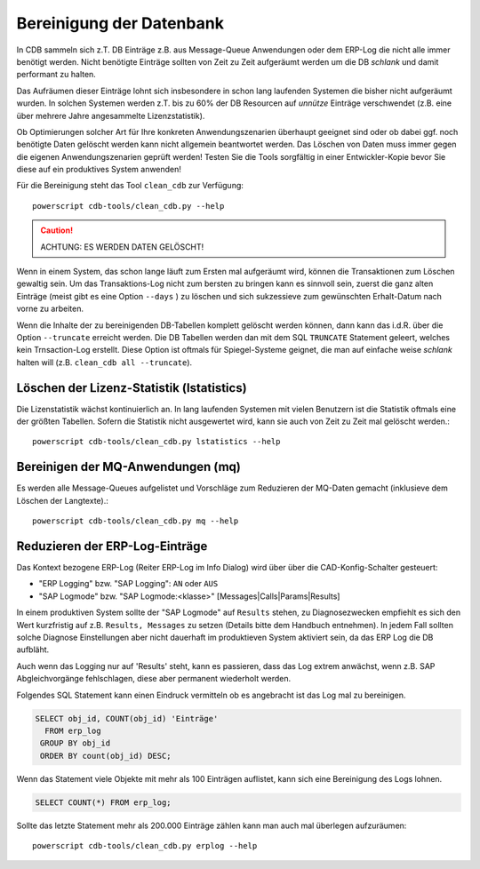 .. -*- coding: utf-8; mode: rst -*-

=========================
Bereinigung der Datenbank
=========================

In CDB sammeln sich z.T. DB Einträge z.B. aus Message-Queue Anwendungen oder
dem ERP-Log die nicht alle immer benötigt werden. Nicht benötigte Einträge
sollten von Zeit zu Zeit aufgeräumt werden um die DB *schlank* und damit
performant zu halten.

Das Aufräumen dieser Einträge lohnt sich insbesondere in schon lang laufenden
Systemen die bisher nicht aufgeräumt wurden. In solchen Systemen werden z.T.
bis zu 60% der DB Resourcen auf *unnütze* Einträge verschwendet (z.B. eine
über mehrere Jahre angesammelte Lizenzstatistik).

Ob Optimierungen solcher Art für Ihre konkreten Anwendungszenarien überhaupt
geeignet sind oder ob dabei ggf. noch benötigte Daten gelöscht werden kann
nicht allgemein beantwortet werden. Das Löschen von Daten muss immer gegen
die eigenen Anwendungszenarien geprüft werden! Testen Sie die Tools sorgfältig
in einer Entwickler-Kopie bevor Sie diese auf ein produktives System anwenden!

Für die Bereinigung steht das Tool ``clean_cdb`` zur Verfügung::

  powerscript cdb-tools/clean_cdb.py --help

.. caution::

   ACHTUNG:  ES WERDEN DATEN GELÖSCHT!

Wenn in einem System, das schon lange läuft zum Ersten mal aufgeräumt wird,
können die Transaktionen zum Löschen gewaltig sein. Um das Transaktions-Log
nicht zum bersten zu bringen kann es sinnvoll sein, zuerst die ganz alten
Einträge (meist gibt es eine Option ``--days`` ) zu löschen und sich sukzessieve
zum gewünschten Erhalt-Datum nach vorne zu arbeiten.

Wenn die Inhalte der zu bereinigenden DB-Tabellen komplett gelöscht werden
können, dann kann das i.d.R. über die Option ``--truncate`` erreicht werden.
Die DB Tabellen werden dan mit dem SQL ``TRUNCATE`` Statement geleert, welches
kein Trnsaction-Log erstellt. Diese Option ist oftmals für Spiegel-Systeme
geignet, die man auf einfache weise *schlank* halten will (z.B. ``clean_cdb all
--truncate``).


Löschen der Lizenz-Statistik (lstatistics)
==========================================

Die Lizenstatistik wächst kontinuierlich an. In lang laufenden Systemen mit
vielen Benutzern ist die Statistik oftmals eine der größten Tabellen. Sofern
die Statistik nicht ausgewertet wird, kann sie auch von Zeit zu Zeit mal
gelöscht werden.::

  powerscript cdb-tools/clean_cdb.py lstatistics --help


Bereinigen der MQ-Anwendungen (mq)
==================================

Es werden alle Message-Queues aufgelistet und Vorschläge zum Reduzieren der
MQ-Daten gemacht (inklusieve dem Löschen der Langtexte).::

  powerscript cdb-tools/clean_cdb.py mq --help


Reduzieren der ERP-Log-Einträge
===============================

Das Kontext bezogene ERP-Log (Reiter ERP-Log im Info Dialog) wird über über die
CAD-Konfig-Schalter gesteuert:

- "ERP Logging" bzw. "SAP Logging": ``AN`` oder ``AUS``
- "SAP Logmode" bzw. "SAP Logmode:<klasse>" [Messages|Calls|Params|Results]

In einem produktiven System sollte der "SAP Logmode" auf ``Results`` stehen, zu
Diagnosezwecken empfiehlt es sich den Wert kurzfristig auf z.B. ``Results,
Messages`` zu setzen (Details bitte dem Handbuch entnehmen). In jedem Fall
sollten solche Diagnose Einstellungen aber nicht dauerhaft im produktieven
System aktiviert sein, da das ERP Log die DB aufbläht.

Auch wenn das Logging nur auf 'Results' steht, kann es passieren, dass das Log
extrem anwächst, wenn z.B. SAP Abgleichvorgänge fehlschlagen, diese aber
permanent wiederholt werden.

Folgendes SQL Statement kann einen Eindruck vermitteln ob es angebracht ist das
Log mal zu bereinigen.

.. code-block:: sql

  SELECT obj_id, COUNT(obj_id) 'Einträge'
    FROM erp_log
   GROUP BY obj_id
   ORDER BY count(obj_id) DESC;

Wenn das Statement viele Objekte mit mehr als 100 Einträgen auflistet, kann sich
eine Bereinigung des Logs lohnen.

.. code-block:: sql

   SELECT COUNT(*) FROM erp_log;

Sollte das letzte Statement mehr als 200.000 Einträge zählen kann man auch
mal überlegen aufzuräumen::

  powerscript cdb-tools/clean_cdb.py erplog --help

